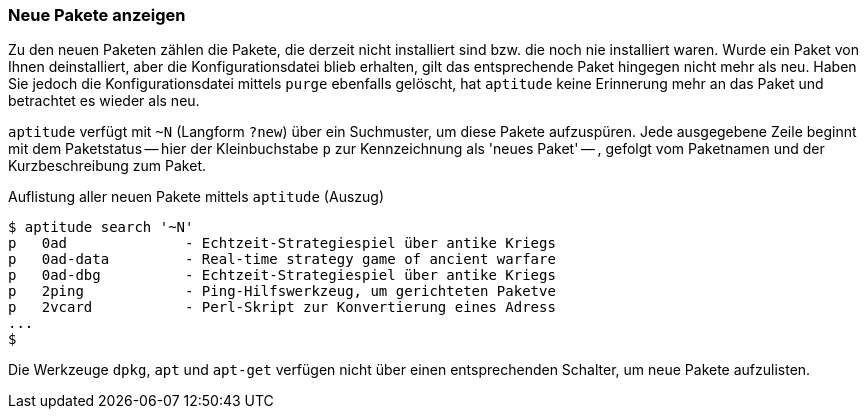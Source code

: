 // Datei: ./werkzeuge/paketoperationen/neue-pakete-anzeigen.adoc

// Baustelle: Fertig

[[neue-pakete-anzeigen]]

=== Neue Pakete anzeigen ===

Zu den neuen Paketen zählen die Pakete, die derzeit nicht installiert
sind bzw. die noch nie installiert waren. Wurde ein Paket von Ihnen
deinstalliert, aber die Konfigurationsdatei blieb erhalten, gilt das
entsprechende Paket hingegen nicht mehr als neu. Haben Sie jedoch die
Konfigurationsdatei mittels `purge` ebenfalls gelöscht, hat `aptitude`
keine Erinnerung mehr an das Paket und betrachtet es wieder als neu.

// Stichworte für den Index
(((aptitude, search ~N)))
(((aptitude, search ?new)))
(((Pakete, neue Pakete anzeigen)))
`aptitude` verfügt mit `~N` (Langform `?new`) über ein Suchmuster, um
diese Pakete aufzuspüren. Jede ausgegebene Zeile beginnt mit dem
Paketstatus -- hier der Kleinbuchstabe `p` zur Kennzeichnung als 'neues
Paket' -- , gefolgt vom Paketnamen und der Kurzbeschreibung zum Paket.

.Auflistung aller neuen Pakete mittels `aptitude` (Auszug)
----
$ aptitude search '~N'
p   0ad              - Echtzeit-Strategiespiel über antike Kriegs
p   0ad-data         - Real-time strategy game of ancient warfare
p   0ad-dbg          - Echtzeit-Strategiespiel über antike Kriegs
p   2ping            - Ping-Hilfswerkzeug, um gerichteten Paketve
p   2vcard           - Perl-Skript zur Konvertierung eines Adress
...
$
----

Die Werkzeuge `dpkg`, `apt` und `apt-get` verfügen nicht über einen 
entsprechenden Schalter, um neue Pakete aufzulisten.

// Datei (Ende): ./werkzeuge/paketoperationen/neue-pakete-anzeigen.adoc
